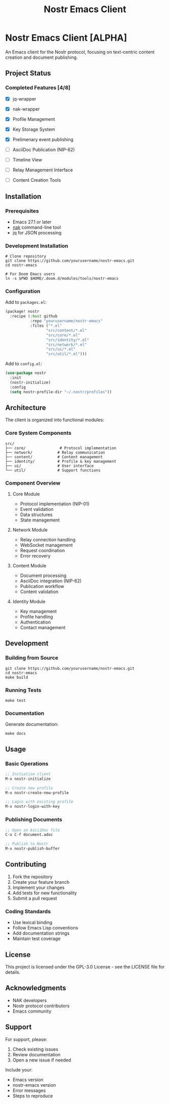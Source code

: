 #+title: Nostr Emacs Client

* Nostr Emacs Client [ALPHA]
:PROPERTIES:
:ID: nostr-emacs-overview
:END:

An Emacs client for the Nostr protocol, focusing on text-centric content creation and document publishing.

** Project Status
:PROPERTIES:
:ID: project-status
:END:


*** Completed Features [4/8]
- [X] jq-wrapper
- [X] nak-wrapper
- [X] Profile Management
- [X] Key Storage System
- [X] Prelimenary event publishing

- [ ] AsciiDoc Publication (NIP-62)
- [ ] Timeline View
- [ ] Relay Management Interface
- [ ] Content Creation Tools

** Installation
:PROPERTIES:
:ID: installation
:END:

*** Prerequisites
- Emacs 27.1 or later
- [[https://github.com/fiatjaf/nak][nak]] command-line tool
- jq for JSON processing

*** Development Installation
#+BEGIN_SRC shell
# Clone repository
git clone https://github.com/yourusername/nostr-emacs.git
cd nostr-emacs

# For Doom Emacs users
ln -s $PWD $HOME/.doom.d/modules/tools/nostr-emacs
#+END_SRC

*** Configuration
Add to =packages.el=:
#+BEGIN_SRC emacs-lisp
(package! nostr
  :recipe (:host github
           :repo "yourusername/nostr-emacs"
           :files ("*.el"
                  "src/content/*.el"
                  "src/core/*.el"
                  "src/identity/*.el"
                  "src/network/*.el"
                  "src/ui/*.el"
                  "src/util/*.el")))
#+END_SRC

Add to =config.el=:
#+BEGIN_SRC emacs-lisp
(use-package nostr
  :init
  (nostr-initialize)
  :config
  (setq nostr-profile-dir "~/.nostr/profiles"))
#+END_SRC

** Architecture
:PROPERTIES:
:ID: architecture
:END:

The client is organized into functional modules:

*** Core System Components
#+BEGIN_SRC text
src/
├── core/               # Protocol implementation
├── network/           # Relay communication
├── content/           # Content management
├── identity/          # Profile & key management
├── ui/                # User interface
└── util/              # Support functions
#+END_SRC

*** Component Overview

**** Core Module
- Protocol implementation (NIP-01)
- Event validation
- Data structures
- State management

**** Network Module
- Relay connection handling
- WebSocket management
- Request coordination
- Error recovery

**** Content Module
- Document processing
- AsciiDoc integration (NIP-62)
- Publication workflow
- Content validation

**** Identity Module
- Key management
- Profile handling
- Authentication
- Contact management

** Development
:PROPERTIES:
:ID: development
:END:

*** Building from Source
#+BEGIN_SRC shell
git clone https://github.com/yourusername/nostr-emacs.git
cd nostr-emacs
make build
#+END_SRC

*** Running Tests
#+BEGIN_SRC shell
make test
#+END_SRC

*** Documentation
Generate documentation:
#+BEGIN_SRC shell
make docs
#+END_SRC

** Usage
:PROPERTIES:
:ID: usage
:END:

*** Basic Operations
#+BEGIN_SRC emacs-lisp
;; Initialize client
M-x nostr-initialize

;; Create new profile
M-x nostr-create-new-profile

;; Login with existing profile
M-x nostr-login-with-key
#+END_SRC

*** Publishing Documents
#+BEGIN_SRC emacs-lisp
;; Open an AsciiDoc file
C-x C-f document.adoc

;; Publish to Nostr
M-x nostr-publish-buffer
#+END_SRC

** Contributing
:PROPERTIES:
:ID: contributing
:END:

1. Fork the repository
2. Create your feature branch
3. Implement your changes
4. Add tests for new functionality
5. Submit a pull request

*** Coding Standards
- Use lexical binding
- Follow Emacs Lisp conventions
- Add documentation strings
- Maintain test coverage

** License
:PROPERTIES:
:ID: license
:END:

This project is licensed under the GPL-3.0 License - see the LICENSE file for details.

** Acknowledgments
:PROPERTIES:
:ID: acknowledgments
:END:

- NAK developers
- Nostr protocol contributors
- Emacs community

** Support
:PROPERTIES:
:ID: support
:END:

For support, please:
1. Check existing issues
2. Review documentation
3. Open a new issue if needed

Include your:
- Emacs version
- nostr-emacs version
- Error messages
- Steps to reproduce
